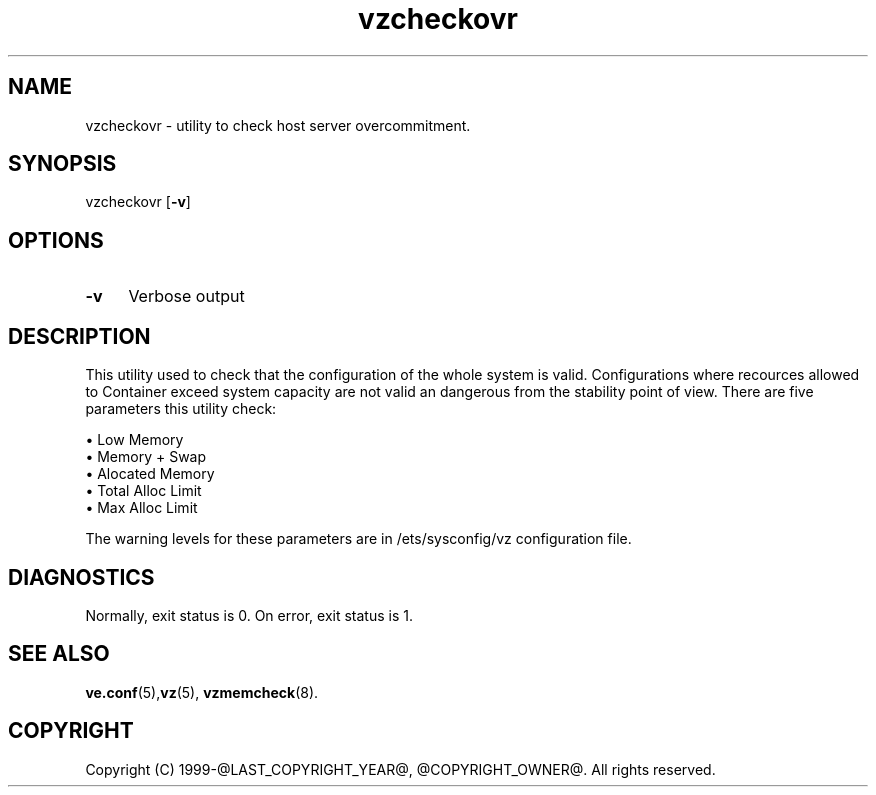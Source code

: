 .\" $Id$
.TH vzcheckovr 8 "October 2009" "@PRODUCT_NAME_LONG@"
.SH NAME
vzcheckovr \- utility to check host server overcommitment.
.SH SYNOPSIS
vzcheckovr [\fB-v\fR]
.SH OPTIONS
.IP \fB-v\fR 4
Verbose output
.SH DESCRIPTION
This utility used to check that the configuration of the whole system is valid.
Configurations where recources allowed to Container exceed system
capacity are not valid an dangerous from the stability point of view.
There are five parameters this utility check:
.PP
\(bu Low Memory
.br
\(bu Memory + Swap
.br
\(bu Alocated Memory
.br
\(bu Total Alloc Limit
.br
\(bu Max Alloc Limit
.PP
The warning levels for these parameters are in \f(CR/ets/sysconfig/vz\fR
configuration file.
.SH DIAGNOSTICS
Normally, exit status is 0. On error, exit status is 1.
.SH SEE ALSO
.BR ve.conf (5), vz (5),
.BR vzmemcheck (8).
.SH COPYRIGHT
Copyright (C) 1999-@LAST_COPYRIGHT_YEAR@, @COPYRIGHT_OWNER@. All rights reserved.

